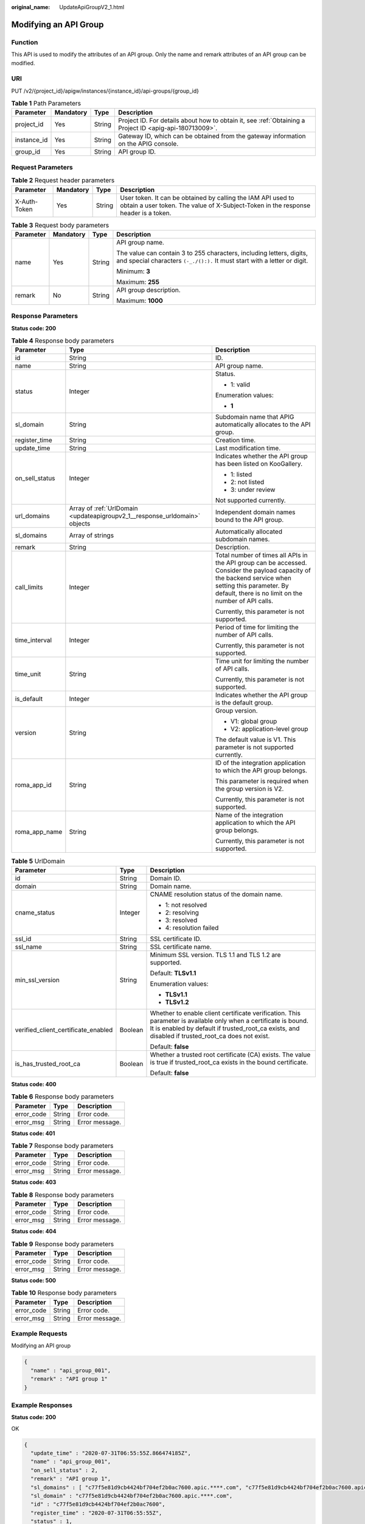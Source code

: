 :original_name: UpdateApiGroupV2_1.html

.. _UpdateApiGroupV2_1:

Modifying an API Group
======================

Function
--------

This API is used to modify the attributes of an API group. Only the name and remark attributes of an API group can be modified.

URI
---

PUT /v2/{project_id}/apigw/instances/{instance_id}/api-groups/{group_id}

.. table:: **Table 1** Path Parameters

   +-------------+-----------+--------+---------------------------------------------------------------------------------------------------------+
   | Parameter   | Mandatory | Type   | Description                                                                                             |
   +=============+===========+========+=========================================================================================================+
   | project_id  | Yes       | String | Project ID. For details about how to obtain it, see :ref:`Obtaining a Project ID <apig-api-180713009>`. |
   +-------------+-----------+--------+---------------------------------------------------------------------------------------------------------+
   | instance_id | Yes       | String | Gateway ID, which can be obtained from the gateway information on the APIG console.                     |
   +-------------+-----------+--------+---------------------------------------------------------------------------------------------------------+
   | group_id    | Yes       | String | API group ID.                                                                                           |
   +-------------+-----------+--------+---------------------------------------------------------------------------------------------------------+

Request Parameters
------------------

.. table:: **Table 2** Request header parameters

   +--------------+-----------+--------+----------------------------------------------------------------------------------------------------------------------------------------------------+
   | Parameter    | Mandatory | Type   | Description                                                                                                                                        |
   +==============+===========+========+====================================================================================================================================================+
   | X-Auth-Token | Yes       | String | User token. It can be obtained by calling the IAM API used to obtain a user token. The value of X-Subject-Token in the response header is a token. |
   +--------------+-----------+--------+----------------------------------------------------------------------------------------------------------------------------------------------------+

.. table:: **Table 3** Request body parameters

   +-----------------+-----------------+-----------------+---------------------------------------------------------------------------------------------------------------------------------------------------+
   | Parameter       | Mandatory       | Type            | Description                                                                                                                                       |
   +=================+=================+=================+===================================================================================================================================================+
   | name            | Yes             | String          | API group name.                                                                                                                                   |
   |                 |                 |                 |                                                                                                                                                   |
   |                 |                 |                 | The value can contain 3 to 255 characters, including letters, digits, and special characters ``(-_./():).`` It must start with a letter or digit. |
   |                 |                 |                 |                                                                                                                                                   |
   |                 |                 |                 | Minimum: **3**                                                                                                                                    |
   |                 |                 |                 |                                                                                                                                                   |
   |                 |                 |                 | Maximum: **255**                                                                                                                                  |
   +-----------------+-----------------+-----------------+---------------------------------------------------------------------------------------------------------------------------------------------------+
   | remark          | No              | String          | API group description.                                                                                                                            |
   |                 |                 |                 |                                                                                                                                                   |
   |                 |                 |                 | Maximum: **1000**                                                                                                                                 |
   +-----------------+-----------------+-----------------+---------------------------------------------------------------------------------------------------------------------------------------------------+

Response Parameters
-------------------

**Status code: 200**

.. table:: **Table 4** Response body parameters

   +-----------------------+----------------------------------------------------------------------------+--------------------------------------------------------------------------------------------------------------------------------------------------------------------------------------------------------------+
   | Parameter             | Type                                                                       | Description                                                                                                                                                                                                  |
   +=======================+============================================================================+==============================================================================================================================================================================================================+
   | id                    | String                                                                     | ID.                                                                                                                                                                                                          |
   +-----------------------+----------------------------------------------------------------------------+--------------------------------------------------------------------------------------------------------------------------------------------------------------------------------------------------------------+
   | name                  | String                                                                     | API group name.                                                                                                                                                                                              |
   +-----------------------+----------------------------------------------------------------------------+--------------------------------------------------------------------------------------------------------------------------------------------------------------------------------------------------------------+
   | status                | Integer                                                                    | Status.                                                                                                                                                                                                      |
   |                       |                                                                            |                                                                                                                                                                                                              |
   |                       |                                                                            | -  1: valid                                                                                                                                                                                                  |
   |                       |                                                                            |                                                                                                                                                                                                              |
   |                       |                                                                            | Enumeration values:                                                                                                                                                                                          |
   |                       |                                                                            |                                                                                                                                                                                                              |
   |                       |                                                                            | -  **1**                                                                                                                                                                                                     |
   +-----------------------+----------------------------------------------------------------------------+--------------------------------------------------------------------------------------------------------------------------------------------------------------------------------------------------------------+
   | sl_domain             | String                                                                     | Subdomain name that APIG automatically allocates to the API group.                                                                                                                                           |
   +-----------------------+----------------------------------------------------------------------------+--------------------------------------------------------------------------------------------------------------------------------------------------------------------------------------------------------------+
   | register_time         | String                                                                     | Creation time.                                                                                                                                                                                               |
   +-----------------------+----------------------------------------------------------------------------+--------------------------------------------------------------------------------------------------------------------------------------------------------------------------------------------------------------+
   | update_time           | String                                                                     | Last modification time.                                                                                                                                                                                      |
   +-----------------------+----------------------------------------------------------------------------+--------------------------------------------------------------------------------------------------------------------------------------------------------------------------------------------------------------+
   | on_sell_status        | Integer                                                                    | Indicates whether the API group has been listed on KooGallery.                                                                                                                                               |
   |                       |                                                                            |                                                                                                                                                                                                              |
   |                       |                                                                            | -  1: listed                                                                                                                                                                                                 |
   |                       |                                                                            | -  2: not listed                                                                                                                                                                                             |
   |                       |                                                                            | -  3: under review                                                                                                                                                                                           |
   |                       |                                                                            |                                                                                                                                                                                                              |
   |                       |                                                                            | Not supported currently.                                                                                                                                                                                     |
   +-----------------------+----------------------------------------------------------------------------+--------------------------------------------------------------------------------------------------------------------------------------------------------------------------------------------------------------+
   | url_domains           | Array of :ref:`UrlDomain <updateapigroupv2_1__response_urldomain>` objects | Independent domain names bound to the API group.                                                                                                                                                             |
   +-----------------------+----------------------------------------------------------------------------+--------------------------------------------------------------------------------------------------------------------------------------------------------------------------------------------------------------+
   | sl_domains            | Array of strings                                                           | Automatically allocated subdomain names.                                                                                                                                                                     |
   +-----------------------+----------------------------------------------------------------------------+--------------------------------------------------------------------------------------------------------------------------------------------------------------------------------------------------------------+
   | remark                | String                                                                     | Description.                                                                                                                                                                                                 |
   +-----------------------+----------------------------------------------------------------------------+--------------------------------------------------------------------------------------------------------------------------------------------------------------------------------------------------------------+
   | call_limits           | Integer                                                                    | Total number of times all APIs in the API group can be accessed. Consider the payload capacity of the backend service when setting this parameter. By default, there is no limit on the number of API calls. |
   |                       |                                                                            |                                                                                                                                                                                                              |
   |                       |                                                                            | Currently, this parameter is not supported.                                                                                                                                                                  |
   +-----------------------+----------------------------------------------------------------------------+--------------------------------------------------------------------------------------------------------------------------------------------------------------------------------------------------------------+
   | time_interval         | Integer                                                                    | Period of time for limiting the number of API calls.                                                                                                                                                         |
   |                       |                                                                            |                                                                                                                                                                                                              |
   |                       |                                                                            | Currently, this parameter is not supported.                                                                                                                                                                  |
   +-----------------------+----------------------------------------------------------------------------+--------------------------------------------------------------------------------------------------------------------------------------------------------------------------------------------------------------+
   | time_unit             | String                                                                     | Time unit for limiting the number of API calls.                                                                                                                                                              |
   |                       |                                                                            |                                                                                                                                                                                                              |
   |                       |                                                                            | Currently, this parameter is not supported.                                                                                                                                                                  |
   +-----------------------+----------------------------------------------------------------------------+--------------------------------------------------------------------------------------------------------------------------------------------------------------------------------------------------------------+
   | is_default            | Integer                                                                    | Indicates whether the API group is the default group.                                                                                                                                                        |
   +-----------------------+----------------------------------------------------------------------------+--------------------------------------------------------------------------------------------------------------------------------------------------------------------------------------------------------------+
   | version               | String                                                                     | Group version.                                                                                                                                                                                               |
   |                       |                                                                            |                                                                                                                                                                                                              |
   |                       |                                                                            | -  V1: global group                                                                                                                                                                                          |
   |                       |                                                                            | -  V2: application-level group                                                                                                                                                                               |
   |                       |                                                                            |                                                                                                                                                                                                              |
   |                       |                                                                            | The default value is V1. This parameter is not supported currently.                                                                                                                                          |
   +-----------------------+----------------------------------------------------------------------------+--------------------------------------------------------------------------------------------------------------------------------------------------------------------------------------------------------------+
   | roma_app_id           | String                                                                     | ID of the integration application to which the API group belongs.                                                                                                                                            |
   |                       |                                                                            |                                                                                                                                                                                                              |
   |                       |                                                                            | This parameter is required when the group version is V2.                                                                                                                                                     |
   |                       |                                                                            |                                                                                                                                                                                                              |
   |                       |                                                                            | Currently, this parameter is not supported.                                                                                                                                                                  |
   +-----------------------+----------------------------------------------------------------------------+--------------------------------------------------------------------------------------------------------------------------------------------------------------------------------------------------------------+
   | roma_app_name         | String                                                                     | Name of the integration application to which the API group belongs.                                                                                                                                          |
   |                       |                                                                            |                                                                                                                                                                                                              |
   |                       |                                                                            | Currently, this parameter is not supported.                                                                                                                                                                  |
   +-----------------------+----------------------------------------------------------------------------+--------------------------------------------------------------------------------------------------------------------------------------------------------------------------------------------------------------+

.. _updateapigroupv2_1__response_urldomain:

.. table:: **Table 5** UrlDomain

   +-------------------------------------+-----------------------+----------------------------------------------------------------------------------------------------------------------------------------------------------------------------------------------------------------------+
   | Parameter                           | Type                  | Description                                                                                                                                                                                                          |
   +=====================================+=======================+======================================================================================================================================================================================================================+
   | id                                  | String                | Domain ID.                                                                                                                                                                                                           |
   +-------------------------------------+-----------------------+----------------------------------------------------------------------------------------------------------------------------------------------------------------------------------------------------------------------+
   | domain                              | String                | Domain name.                                                                                                                                                                                                         |
   +-------------------------------------+-----------------------+----------------------------------------------------------------------------------------------------------------------------------------------------------------------------------------------------------------------+
   | cname_status                        | Integer               | CNAME resolution status of the domain name.                                                                                                                                                                          |
   |                                     |                       |                                                                                                                                                                                                                      |
   |                                     |                       | -  1: not resolved                                                                                                                                                                                                   |
   |                                     |                       | -  2: resolving                                                                                                                                                                                                      |
   |                                     |                       | -  3: resolved                                                                                                                                                                                                       |
   |                                     |                       | -  4: resolution failed                                                                                                                                                                                              |
   +-------------------------------------+-----------------------+----------------------------------------------------------------------------------------------------------------------------------------------------------------------------------------------------------------------+
   | ssl_id                              | String                | SSL certificate ID.                                                                                                                                                                                                  |
   +-------------------------------------+-----------------------+----------------------------------------------------------------------------------------------------------------------------------------------------------------------------------------------------------------------+
   | ssl_name                            | String                | SSL certificate name.                                                                                                                                                                                                |
   +-------------------------------------+-----------------------+----------------------------------------------------------------------------------------------------------------------------------------------------------------------------------------------------------------------+
   | min_ssl_version                     | String                | Minimum SSL version. TLS 1.1 and TLS 1.2 are supported.                                                                                                                                                              |
   |                                     |                       |                                                                                                                                                                                                                      |
   |                                     |                       | Default: **TLSv1.1**                                                                                                                                                                                                 |
   |                                     |                       |                                                                                                                                                                                                                      |
   |                                     |                       | Enumeration values:                                                                                                                                                                                                  |
   |                                     |                       |                                                                                                                                                                                                                      |
   |                                     |                       | -  **TLSv1.1**                                                                                                                                                                                                       |
   |                                     |                       | -  **TLSv1.2**                                                                                                                                                                                                       |
   +-------------------------------------+-----------------------+----------------------------------------------------------------------------------------------------------------------------------------------------------------------------------------------------------------------+
   | verified_client_certificate_enabled | Boolean               | Whether to enable client certificate verification. This parameter is available only when a certificate is bound. It is enabled by default if trusted_root_ca exists, and disabled if trusted_root_ca does not exist. |
   |                                     |                       |                                                                                                                                                                                                                      |
   |                                     |                       | Default: **false**                                                                                                                                                                                                   |
   +-------------------------------------+-----------------------+----------------------------------------------------------------------------------------------------------------------------------------------------------------------------------------------------------------------+
   | is_has_trusted_root_ca              | Boolean               | Whether a trusted root certificate (CA) exists. The value is true if trusted_root_ca exists in the bound certificate.                                                                                                |
   |                                     |                       |                                                                                                                                                                                                                      |
   |                                     |                       | Default: **false**                                                                                                                                                                                                   |
   +-------------------------------------+-----------------------+----------------------------------------------------------------------------------------------------------------------------------------------------------------------------------------------------------------------+

**Status code: 400**

.. table:: **Table 6** Response body parameters

   ========== ====== ==============
   Parameter  Type   Description
   ========== ====== ==============
   error_code String Error code.
   error_msg  String Error message.
   ========== ====== ==============

**Status code: 401**

.. table:: **Table 7** Response body parameters

   ========== ====== ==============
   Parameter  Type   Description
   ========== ====== ==============
   error_code String Error code.
   error_msg  String Error message.
   ========== ====== ==============

**Status code: 403**

.. table:: **Table 8** Response body parameters

   ========== ====== ==============
   Parameter  Type   Description
   ========== ====== ==============
   error_code String Error code.
   error_msg  String Error message.
   ========== ====== ==============

**Status code: 404**

.. table:: **Table 9** Response body parameters

   ========== ====== ==============
   Parameter  Type   Description
   ========== ====== ==============
   error_code String Error code.
   error_msg  String Error message.
   ========== ====== ==============

**Status code: 500**

.. table:: **Table 10** Response body parameters

   ========== ====== ==============
   Parameter  Type   Description
   ========== ====== ==============
   error_code String Error code.
   error_msg  String Error message.
   ========== ====== ==============

Example Requests
----------------

Modifying an API group

.. code-block::

   {
     "name" : "api_group_001",
     "remark" : "API group 1"
   }

Example Responses
-----------------

**Status code: 200**

OK

.. code-block::

   {
     "update_time" : "2020-07-31T06:55:55Z.866474185Z",
     "name" : "api_group_001",
     "on_sell_status" : 2,
     "remark" : "API group 1",
     "sl_domains" : [ "c77f5e81d9cb4424bf704ef2b0ac7600.apic.****.com", "c77f5e81d9cb4424bf704ef2b0ac7600.apic.****.cn" ],
     "sl_domain" : "c77f5e81d9cb4424bf704ef2b0ac7600.apic.****.com",
     "id" : "c77f5e81d9cb4424bf704ef2b0ac7600",
     "register_time" : "2020-07-31T06:55:55Z",
     "status" : 1,
     "is_default" : 2
   }

**Status code: 400**

Bad Request

.. code-block::

   {
     "error_code" : "APIG.2012",
     "error_msg" : "Invalid parameter value,parameterName:name. Please refer to the support documentation"
   }

**Status code: 401**

Unauthorized

.. code-block::

   {
     "error_code" : "APIG.1002",
     "error_msg" : "Incorrect token or token resolution failed"
   }

**Status code: 403**

Forbidden

.. code-block::

   {
     "error_code" : "APIG.1005",
     "error_msg" : "No permissions to request this method"
   }

**Status code: 404**

Not Found

.. code-block::

   {
     "error_code" : "APIG.3001",
     "error_msg" : "API group c77f5e81d9cb4424bf704ef2b0ac7600 does not exist"
   }

**Status code: 500**

Internal Server Error

.. code-block::

   {
     "error_code" : "APIG.9999",
     "error_msg" : "System error"
   }

Status Codes
------------

=========== =====================
Status Code Description
=========== =====================
200         OK
400         Bad Request
401         Unauthorized
403         Forbidden
404         Not Found
500         Internal Server Error
=========== =====================

Error Codes
-----------

See :ref:`Error Codes <errorcode>`.
